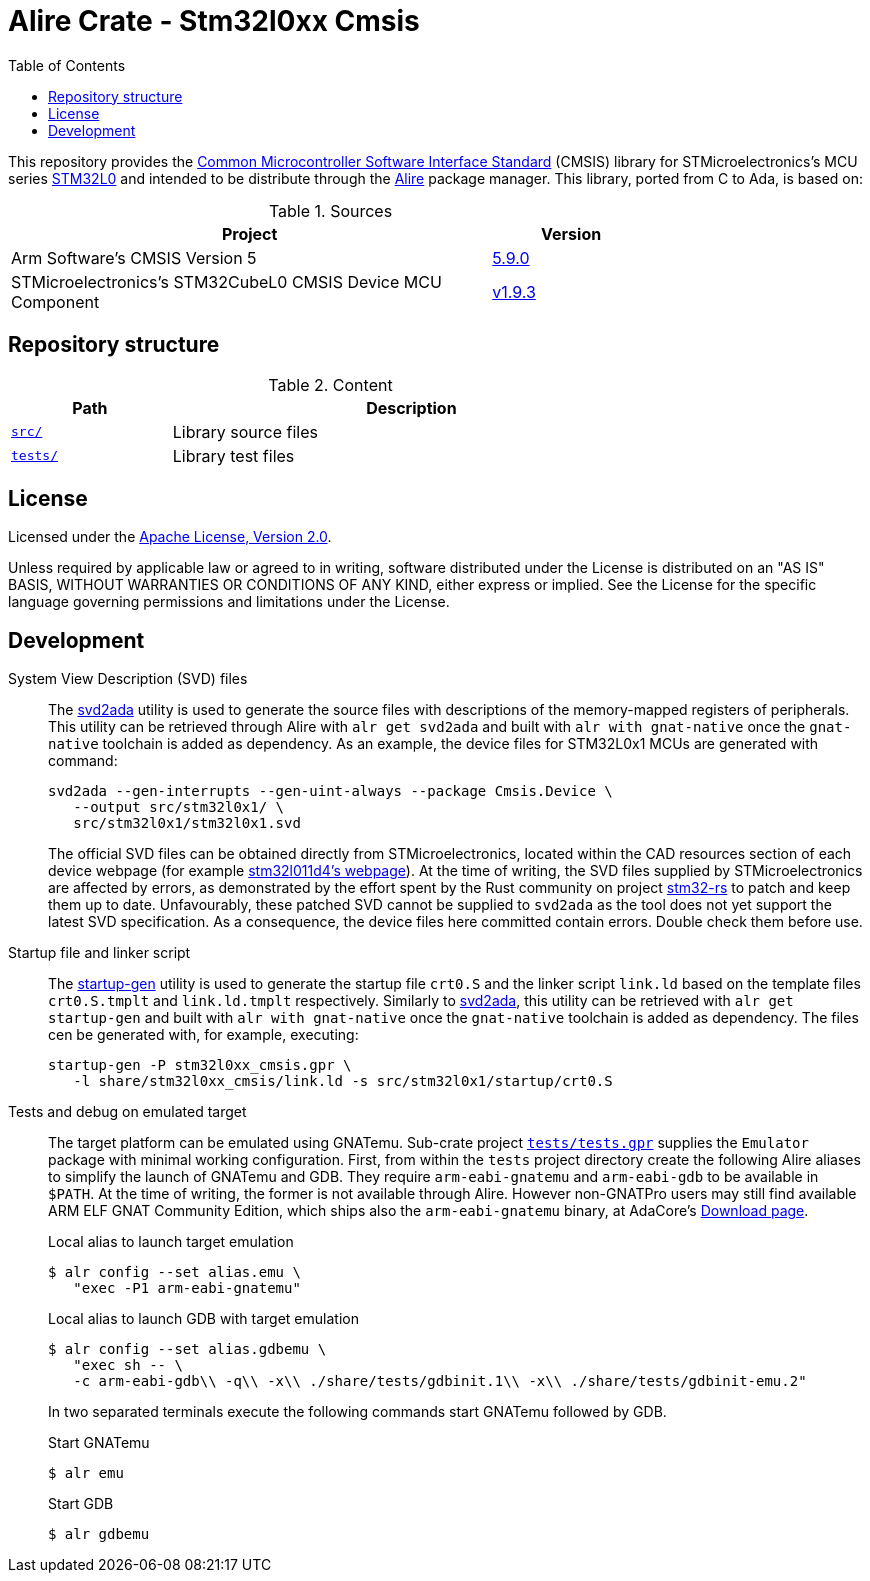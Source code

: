 = Alire Crate - Stm32l0xx Cmsis
:toc:

This repository provides the link:https://www.arm.com/technologies/cmsis[Common
Microcontroller Software Interface Standard] (CMSIS) library for
STMicroelectronics's MCU series
link:https://www.st.com/en/microcontrollers-microprocessors/stm32l0-series.html[STM32L0]
and intended to be distribute through the link:https://alire.ada.dev/[Alire]
package manager. This library, ported from C to Ada, is based on:

.Sources
[cols="3,^1",width=75%,frame=none,grid=rows,role=center]
|===
|Project|Version

| Arm Software's CMSIS Version 5 |
link:https://github.com/ARM-software/CMSIS_5/tree/5.9.0[5.9.0]

| STMicroelectronics's STM32CubeL0 CMSIS Device MCU Component |
link:https://github.com/STMicroelectronics/cmsis_device_l0/tree/v1.9.3[v1.9.3]

|===

== Repository structure

.Content
[cols="1,3",width=75%,frame=none,grid=rows,role=center]
|===
|Path|Description

|link:./src/[`src/`] | Library source files

|link:./tests/[`tests/`] | Library test files

|===

== License

Licensed under the link:http://www.apache.org/licenses/LICENSE-2.0[Apache
License, Version 2.0].

Unless required by applicable law or agreed to in writing, software distributed
under the License is distributed on an "AS IS" BASIS, WITHOUT WARRANTIES OR
CONDITIONS OF ANY KIND, either express or implied. See the License for the
specific language governing permissions and limitations under the License.

== Development

System View Description (SVD) files::
The link:https://github.com/AdaCore/svd2ada[svd2ada] utility is used to
generate the source files with descriptions of the memory-mapped registers of
peripherals. This utility can be retrieved through Alire with `alr get
svd2ada` and built with `alr with gnat-native` once the `gnat-native`
toolchain is added as dependency. As an example, the device files for
STM32L0x1 MCUs are generated with command:
+
[source,bash]
----
svd2ada --gen-interrupts --gen-uint-always --package Cmsis.Device \
   --output src/stm32l0x1/ \
   src/stm32l0x1/stm32l0x1.svd
----
+
The official SVD files can be obtained directly from STMicroelectronics,
located within the CAD resources section of each device webpage (for example
link:https://www.st.com/en/microcontrollers-microprocessors/stm32l011d4.html#cad-resources[stm32l011d4's
webpage]). At the time of writing, the SVD files supplied by
STMicroelectronics are affected by errors, as demonstrated by the effort spent
by the Rust community on project
link:https://github.com/stm32-rs/stm32-rs[stm32-rs] to patch and keep them up
to date. Unfavourably, these patched SVD cannot be supplied to `svd2ada` as
the tool does not yet support the latest SVD specification. As a consequence,
the device files here committed contain errors. Double check them before use.

Startup file and linker script::
The link:https://github.com/AdaCore/startup-gen[startup-gen] utility is used
to generate the startup file `crt0.S` and the linker script `link.ld` based on
the template files `crt0.S.tmplt` and `link.ld.tmplt` respectively. Similarly
to link:https://github.com/AdaCore/svd2ada[svd2ada], this utility can be
retrieved with `alr get startup-gen` and built with `alr with gnat-native`
once the `gnat-native` toolchain is added as dependency. The files cen be
generated with, for example, executing:
+
[source,bash]
----
startup-gen -P stm32l0xx_cmsis.gpr \
   -l share/stm32l0xx_cmsis/link.ld -s src/stm32l0x1/startup/crt0.S
----

Tests and debug on emulated target::
The target platform can be emulated using GNATemu. Sub-crate project
link:./tests/tests.gpr[`tests/tests.gpr`] supplies the `Emulator` package with
minimal working configuration. First, from within the `tests` project
directory create the following Alire aliases to simplify the launch of GNATemu
and GDB. They require `arm-eabi-gnatemu` and `arm-eabi-gdb` to be available in
`$PATH`. At the time of writing, the former is not available through Alire.
However non-GNATPro users may still find available ARM ELF GNAT Community
Edition, which ships also the `arm-eabi-gnatemu` binary, at AdaCore's
link:https://www.adacore.com/download[Download page].
+
.Local alias to launch target emulation
[source, console]
----
$ alr config --set alias.emu \
   "exec -P1 arm-eabi-gnatemu"
----
+
.Local alias to launch GDB with target emulation
[source, console]
----
$ alr config --set alias.gdbemu \
   "exec sh -- \
   -c arm-eabi-gdb\\ -q\\ -x\\ ./share/tests/gdbinit.1\\ -x\\ ./share/tests/gdbinit-emu.2"
----
+
In two separated terminals execute the following commands start GNATemu
followed by GDB.
+
.Start GNATemu
[source,console]
----
$ alr emu
----
+
.Start GDB
[source,console]
----
$ alr gdbemu
----